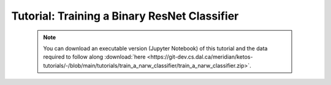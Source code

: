 Tutorial: Training a Binary ResNet Classifier
=============================================

 .. note:: You can download an executable version (Jupyter Notebook) of this tutorial and the data required to follow along :download:`here <https://git-dev.cs.dal.ca/meridian/ketos-tutorials/-/blob/main/tutorials/train_a_narw_classifier/train_a_narw_classifier.zip>`.

.. raw:: html
   :file: static/train_a_narw_classifier.html
